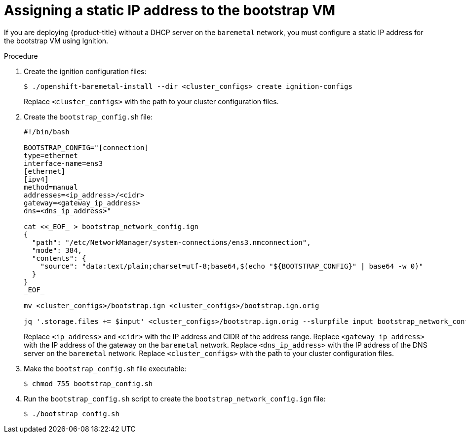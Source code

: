 // This is included in the following assemblies:
//
// ipi-install-installation-workflow.adoc

:_content-type: PROCEDURE
[id="assigning-a-static-ip-address-to-the-bootstrap-vm_{context}"]
= Assigning a static IP address to the bootstrap VM

If you are deploying {product-title} without a DHCP server on the `baremetal` network, you must configure a static IP address for the bootstrap VM using Ignition.

.Procedure

. Create the ignition configuration files:
+
[source,terminal]
----
$ ./openshift-baremetal-install --dir <cluster_configs> create ignition-configs
----
+
Replace `<cluster_configs>` with the path to your cluster configuration files.

. Create the `bootstrap_config.sh` file:
+
[source,bash]
----
#!/bin/bash

BOOTSTRAP_CONFIG="[connection]
type=ethernet
interface-name=ens3
[ethernet]
[ipv4]
method=manual
addresses=<ip_address>/<cidr>
gateway=<gateway_ip_address>
dns=<dns_ip_address>"

cat <<_EOF_ > bootstrap_network_config.ign
{
  "path": "/etc/NetworkManager/system-connections/ens3.nmconnection",
  "mode": 384,
  "contents": {
    "source": "data:text/plain;charset=utf-8;base64,$(echo "${BOOTSTRAP_CONFIG}" | base64 -w 0)"
  }
}
_EOF_

mv <cluster_configs>/bootstrap.ign <cluster_configs>/bootstrap.ign.orig

jq '.storage.files += $input' <cluster_configs>/bootstrap.ign.orig --slurpfile input bootstrap_network_config.ign > <cluster_configs>/bootstrap.ign
----
+
Replace `<ip_address>` and `<cidr>` with the IP address and CIDR of the address range. Replace `<gateway_ip_address>` with the IP address of the gateway on the `baremetal` network. Replace `<dns_ip_address>` with the IP address of the DNS server on the `baremetal` network. Replace `<cluster_configs>` with the path to your cluster configuration files.

. Make the `bootstrap_config.sh` file executable:
+
[source,terminal]
----
$ chmod 755 bootstrap_config.sh
----

. Run the `bootstrap_config.sh` script to create the `bootstrap_network_config.ign` file:
+
[source,terminal]
----
$ ./bootstrap_config.sh
----
